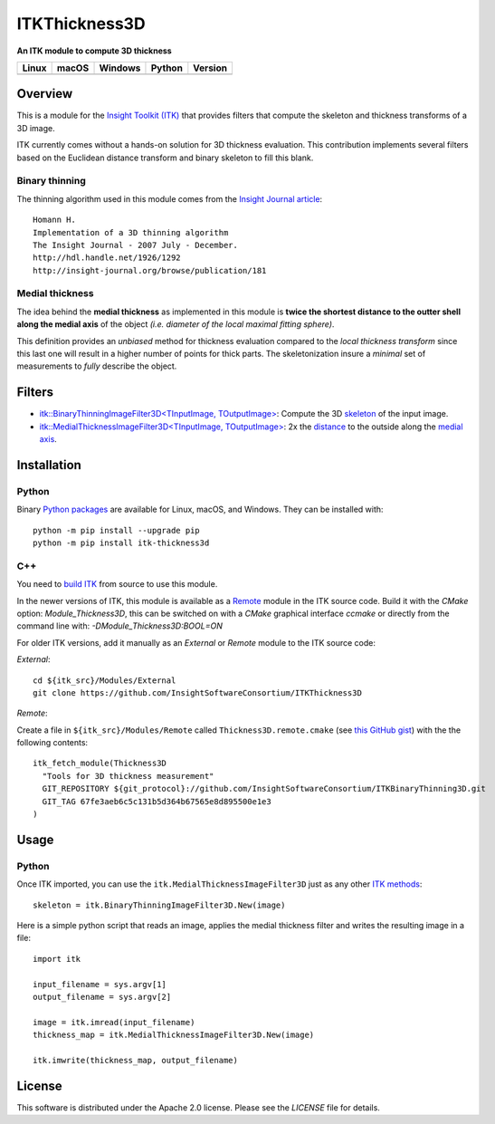 ITKThickness3D
==============

**An ITK module to compute 3D thickness** 

.. |CircleCI| image:: https://circleci.com/gh/InsightSoftwareConsortium/ITKThickness3D.svg?style=shield
    :target: https://circleci.com/gh/InsightSoftwareConsortium/ITKThickness3D

.. |TravisCI| image:: https://travis-ci.org/InsightSoftwareConsortium/ITKThickness3D.svg?branch=master
    :target: https://travis-ci.org/InsightSoftwareConsortium/ITKThickness3D

.. |AppVeyor| image:: https://img.shields.io/appveyor/ci/itkrobot/itkthickness3d.svg
    :target: https://ci.appveyor.com/project/itkrobot/itkthickness3d

.. |Python| image:: https://img.shields.io/pypi/pyversions/itk-thickness3d.svg
    :target: https://pypi.org/project/itk-thickness3d/

.. |PyPI| image:: https://img.shields.io/pypi/v/itk-thickness3d.svg
    :target: https://pypi.org/project/itk-thickness3d/

=========== =========== =========== =========== ===========
   Linux      macOS       Windows     Python     Version
=========== =========== =========== =========== ===========
|CircleCI|  |TravisCI|  |AppVeyor|   |Python|     |PyPI|
=========== =========== =========== =========== ===========


Overview
--------

This is a module for the `Insight Toolkit (ITK) <http://itk.org>`_ that
provides filters that compute the skeleton and thickness transforms of a 3D
image.

ITK currently comes without a hands-on solution for 3D thickness evaluation.
This contribution implements several filters based on the Euclidean distance
transform and binary skeleton to fill this blank.

Binary thinning
```````````````

The thinning algorithm used in this module comes from the
`Insight Journal article <http://hdl.handle.net/1926/1292)>`_::

  Homann H.
  Implementation of a 3D thinning algorithm
  The Insight Journal - 2007 July - December.
  http://hdl.handle.net/1926/1292
  http://insight-journal.org/browse/publication/181


Medial thickness
````````````````

The idea behind the **medial thickness** as implemented in this module is
**twice the shortest distance to the outter shell along the medial axis**
of the object *(i.e. diameter of the local maximal fitting sphere)*.

This definition provides an *unbiased* method for thickness evaluation compared
to the *local thickness transform* since this last one will result in a higher
number of points for thick parts. The skeletonization insure a *minimal* set of
measurements to *fully* describe the object.


Filters
-------

- `itk::BinaryThinningImageFilter3D<TInputImage, TOutputImage> 
  <include/itkBinaryThinningImageFilter3D.h>`_: Compute the 3D `skeleton <http://hdl.handle.net/1926/1292>`_ 
  of the input image.
- `itk::MedialThicknessImageFilter3D<TInputImage, TOutputImage>
  </include/itkMedialThicknessImageFilter3D.h>`_: 2x the
  `distance <https://itk.org/Doxygen/html/classitk_1_1SignedMaurerDistanceMapImageFilter.html>`_
  to the outside along the `medial axis <include/itkBinaryThinningImageFilter3D.hxx>`_.


Installation
------------

Python
``````

Binary `Python packages <https://pypi.python.org/pypi/itk-thickness3d>`_ are
available for Linux, macOS, and Windows. They can be installed with::

  python -m pip install --upgrade pip
  python -m pip install itk-thickness3d


C++
```

You need to `build ITK <https://itk.org/Wiki/ITK/Configuring_and_Building>`_
from source to use this module.

In the newer versions of ITK, this module is available as a
`Remote <https://blog.kitware.com/advance-itk-with-modules/>`_ module in the
ITK source code. Build it with the `CMake` option: `Module_Thickness3D`, this
can be switched on with a `CMake` graphical interface `ccmake` or directly
from the command line with: `-DModule_Thickness3D:BOOL=ON`

For older ITK versions, add it manually as an *External* or *Remote* module to
the ITK source code:

*External*::

  cd ${itk_src}/Modules/External
  git clone https://github.com/InsightSoftwareConsortium/ITKThickness3D


*Remote*:

Create a file in ``${itk_src}/Modules/Remote`` called
``Thickness3D.remote.cmake`` (see
`this GitHub gist <https://gist.github.com/T4mmi/20449a97dce99f71eec8a9bb6e8853d4>`_)
with the the following contents::

  itk_fetch_module(Thickness3D
    "Tools for 3D thickness measurement"
    GIT_REPOSITORY ${git_protocol}://github.com/InsightSoftwareConsortium/ITKBinaryThinning3D.git
    GIT_TAG 67fe3aeb6c5c131b5d364b67565e8d895500e1e3
  )


Usage
-----

Python
``````

Once ITK imported, you can use the ``itk.MedialThicknessImageFilter3D`` just as
any other `ITK methods <https://itkpythonpackage.readthedocs.io/en/latest/Quick_start_guide.html>`_::

  skeleton = itk.BinaryThinningImageFilter3D.New(image)


Here is a simple python script that reads an image, applies the medial
thickness filter and writes the resulting image in a file::

  import itk

  input_filename = sys.argv[1]
  output_filename = sys.argv[2]

  image = itk.imread(input_filename)
  thickness_map = itk.MedialThicknessImageFilter3D.New(image)

  itk.imwrite(thickness_map, output_filename)


License
-------

This software is distributed under the Apache 2.0 license. Please see the
*LICENSE* file for details.

